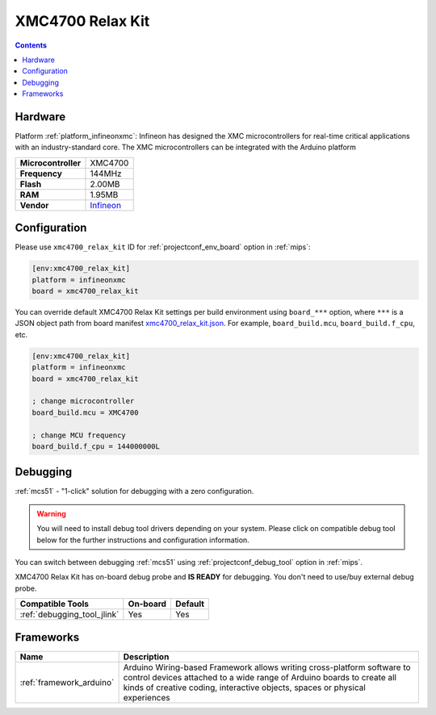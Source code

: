 
.. _board_infineonxmc_xmc4700_relax_kit:

XMC4700 Relax Kit
=================

.. contents::

Hardware
--------

Platform :ref:`platform_infineonxmc`: Infineon has designed the XMC microcontrollers for real-time critical applications with an industry-standard core. The XMC microcontrollers can be integrated with the Arduino platform

.. list-table::

  * - **Microcontroller**
    - XMC4700
  * - **Frequency**
    - 144MHz
  * - **Flash**
    - 2.00MB
  * - **RAM**
    - 1.95MB
  * - **Vendor**
    - `Infineon <https://www.infineon.com?utm_source=platformio.org&utm_medium=docs>`__


Configuration
-------------

Please use ``xmc4700_relax_kit`` ID for :ref:`projectconf_env_board` option in :ref:`mips`:

.. code-block:: ini

  [env:xmc4700_relax_kit]
  platform = infineonxmc
  board = xmc4700_relax_kit

You can override default XMC4700 Relax Kit settings per build environment using
``board_***`` option, where ``***`` is a JSON object path from
board manifest `xmc4700_relax_kit.json <https://github.com/Infineon/platformio-infineonxmc/blob/master/boards/xmc4700_relax_kit.json>`_. For example,
``board_build.mcu``, ``board_build.f_cpu``, etc.

.. code-block:: ini

  [env:xmc4700_relax_kit]
  platform = infineonxmc
  board = xmc4700_relax_kit

  ; change microcontroller
  board_build.mcu = XMC4700

  ; change MCU frequency
  board_build.f_cpu = 144000000L

Debugging
---------

:ref:`mcs51` - "1-click" solution for debugging with a zero configuration.

.. warning::
    You will need to install debug tool drivers depending on your system.
    Please click on compatible debug tool below for the further
    instructions and configuration information.

You can switch between debugging :ref:`mcs51` using
:ref:`projectconf_debug_tool` option in :ref:`mips`.

XMC4700 Relax Kit has on-board debug probe and **IS READY** for debugging. You don't need to use/buy external debug probe.

.. list-table::
  :header-rows:  1

  * - Compatible Tools
    - On-board
    - Default
  * - :ref:`debugging_tool_jlink`
    - Yes
    - Yes

Frameworks
----------
.. list-table::
    :header-rows:  1

    * - Name
      - Description

    * - :ref:`framework_arduino`
      - Arduino Wiring-based Framework allows writing cross-platform software to control devices attached to a wide range of Arduino boards to create all kinds of creative coding, interactive objects, spaces or physical experiences
